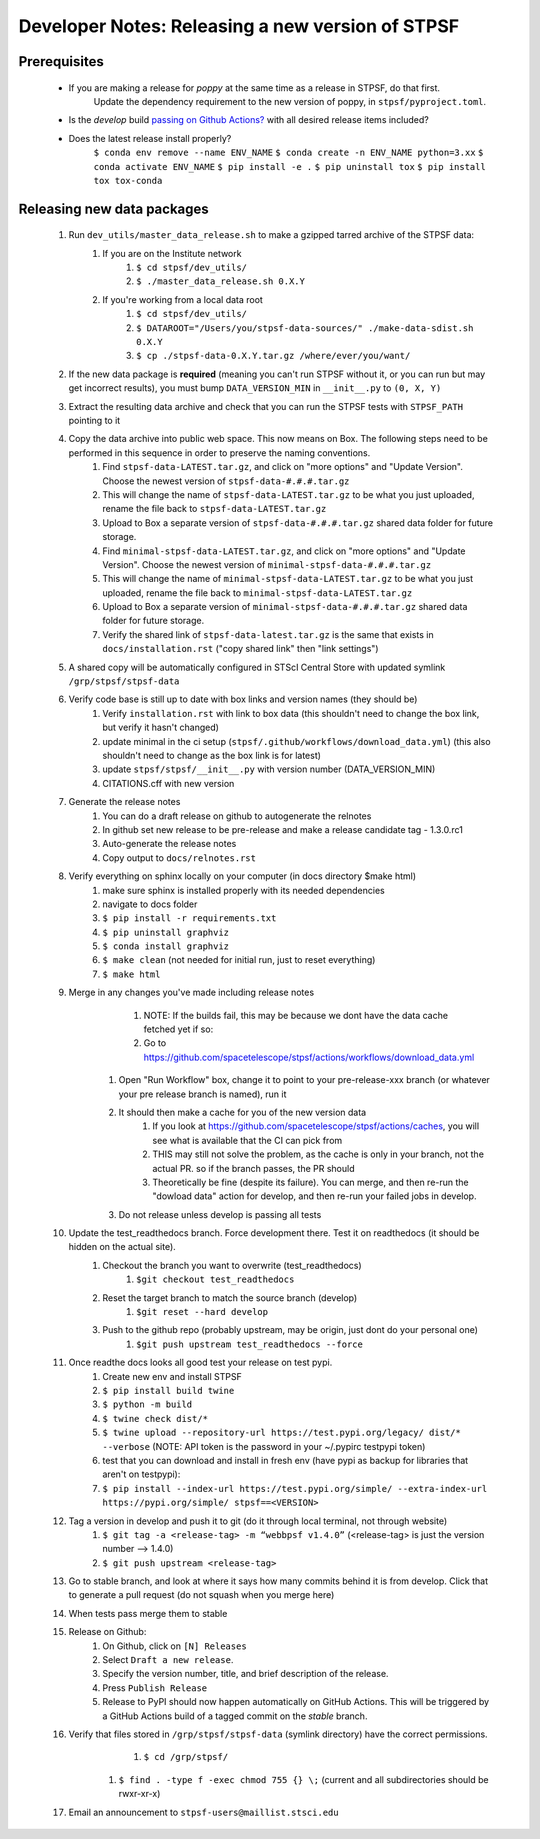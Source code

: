 ***************************************************
Developer Notes: Releasing a new version of STPSF
***************************************************

Prerequisites
=============
 * If you are making a release for `poppy` at the same time as a release in STPSF, do that first.
    Update the dependency requirement to the new version of poppy, in ``stpsf/pyproject.toml``.
 * Is the `develop` build `passing on Github Actions? <https://github.com/spacetelescope/stpsf/actions>`_ with all desired release items included?
 * Does the latest release install properly?
	``$ conda env remove --name ENV_NAME``
	``$ conda create -n ENV_NAME python=3.xx``
	``$ conda activate ENV_NAME``
	``$ pip install -e .``
	``$ pip uninstall tox``
	``$ pip install tox tox-conda``

Releasing new data packages
===========================

 #. Run ``dev_utils/master_data_release.sh`` to make a gzipped tarred archive of the STPSF data:
     #. If you are on the Institute network
         #. ``$ cd stpsf/dev_utils/``
         #. ``$ ./master_data_release.sh 0.X.Y``
     #. If you're working from a local data root
         #. ``$ cd stpsf/dev_utils/``
         #. ``$ DATAROOT="/Users/you/stpsf-data-sources/" ./make-data-sdist.sh 0.X.Y``
         #. ``$ cp ./stpsf-data-0.X.Y.tar.gz /where/ever/you/want/``
 #. If the new data package is **required** (meaning you can't run STPSF without it, or you can run but may get incorrect results), you must bump ``DATA_VERSION_MIN`` in ``__init__.py`` to ``(0, X, Y)``
 #. Extract the resulting data archive and check that you can run the STPSF tests with ``STPSF_PATH`` pointing to it
 #. Copy the data archive into public web space. This now means on Box. The following steps need to be performed in this sequence in order to preserve the naming conventions.
     #. Find ``stpsf-data-LATEST.tar.gz``, and click on "more options" and "Update Version".  Choose the newest version of ``stpsf-data-#.#.#.tar.gz``
     #. This will change the name of ``stpsf-data-LATEST.tar.gz`` to be what you just uploaded, rename the file back to ``stpsf-data-LATEST.tar.gz``
     #. Upload to Box a separate version of ``stpsf-data-#.#.#.tar.gz`` shared data folder for future storage.
     #. Find ``minimal-stpsf-data-LATEST.tar.gz``, and click on "more options" and "Update Version".  Choose the newest version of ``minimal-stpsf-data-#.#.#.tar.gz``
     #. This will change the name of ``minimal-stpsf-data-LATEST.tar.gz`` to be what you just uploaded, rename the file back to ``minimal-stpsf-data-LATEST.tar.gz``
     #. Upload to Box a separate version of ``minimal-stpsf-data-#.#.#.tar.gz`` shared data folder for future storage.
     #. Verify the shared link of ``stpsf-data-latest.tar.gz`` is the same that exists in ``docs/installation.rst`` ("copy shared link" then "link settings")
 #. A shared copy will be automatically configured in STScI Central Store with updated symlink ``/grp/stpsf/stpsf-data``
 #. Verify code base is still up to date with box links and version names (they should be)
     #. Verify ``installation.rst`` with link to box data (this shouldn't need to change the box link, but verify it hasn't changed)
     #. update minimal in the ci setup (``stpsf/.github/workflows/download_data.yml``) (this also shouldn't need to change as the box link is for latest)
     #. update ``stpsf/stpsf/__init__.py`` with version number  (DATA_VERSION_MIN)
     #. CITATIONS.cff with new version
 #. Generate the release notes
	 #. You can do a draft release on github to autogenerate the relnotes
	 #. In github set new release to be pre-release and make a release candidate tag -  1.3.0.rc1
	 #. Auto-generate the release notes
	 #. Copy output to ``docs/relnotes.rst``
 #. Verify everything on sphinx locally on your computer (in docs directory $make html)
	 #. make sure sphinx is installed properly with its needed dependencies
	 #. navigate to docs folder
	 #. ``$ pip install -r requirements.txt``
	 #. ``$ pip uninstall graphviz``
	 #. ``$ conda install graphviz``
	 #. ``$ make clean`` (not needed for initial run, just to reset everything)
	 #. ``$ make html``
 #. Merge in any changes you've made including release notes
	 #. NOTE: If the builds fail, this may be because we dont have the data cache fetched yet if so:
	 #. Go to https://github.com/spacetelescope/stpsf/actions/workflows/download_data.yml
     #. Open "Run Workflow" box, change it to point to your pre-release-xxx branch (or whatever your pre release branch is named), run it
     #. It should then make a cache for you of the new version data
	 #.	If you look at https://github.com/spacetelescope/stpsf/actions/caches, you will see what is available that the CI can pick from
	 #.	THIS may still not solve the problem, as the cache is only in your branch, not the actual PR.  so if the branch passes, the PR should
	 #. Theoretically be fine (despite its failure).  You can merge, and then re-run the "dowload data" action for develop, and then re-run your failed jobs in develop.
     #. Do not release unless develop is passing all tests
 #. Update the test_readthedocs branch.  Force development there.  Test it on readthedocs (it should be hidden on the actual site).
     #. Checkout the branch you want to overwrite (test_readthedocs)
         #. ``$git checkout test_readthedocs``
     #. Reset the target branch to match the source branch (develop)
         #. ``$git reset --hard develop``
     #. Push to the github repo (probably upstream, may be origin, just dont do your personal one)
         #. ``$git push upstream test_readthedocs --force``
 #. Once readthe docs looks all good test your release on test pypi.
	 #. Create new env and install STPSF
	 #. ``$ pip install build twine``
	 #. ``$ python -m build``
	 #. ``$ twine check dist/*``
	 #. ``$ twine upload --repository-url https://test.pypi.org/legacy/ dist/* --verbose``  (NOTE: API token is the password in your ~/.pypirc testpypi token)
	 #. test that you can download and install in fresh env (have pypi as backup for libraries that aren't on testpypi):
         #. ``$ pip install --index-url https://test.pypi.org/simple/ --extra-index-url https://pypi.org/simple/ stpsf==<VERSION>``
 #. Tag a version in develop and push it to git (do it through local terminal, not through website)
	 #. ``$ git tag -a <release-tag> -m “webbpsf v1.4.0”`` (<release-tag> is just the version number --> 1.4.0)
	 #. ``$ git push upstream <release-tag>``
 #. Go to stable branch, and look at where it says how many commits behind it is from develop. Click that to generate a pull request (do not squash when you merge here)
 #. When tests pass merge them to stable
 #. Release on Github:
     #. On Github, click on ``[N] Releases``
     #. Select ``Draft a new release``.
     #. Specify the version number, title, and brief description of the release.
     #. Press ``Publish Release``
     #. Release to PyPI should now happen automatically on GitHub Actions. This will be triggered by a GitHub Actions build of a tagged commit on the `stable` branch.
 #. Verify that files stored in ``/grp/stpsf/stpsf-data`` (symlink directory) have the correct permissions.
	 #. ``$ cd /grp/stpsf/``
     #. ``$ find . -type f -exec chmod 755 {} \;`` (current and all subdirectories should be rwxr-xr-x)
 #. Email an announcement to ``stpsf-users@maillist.stsci.edu``
